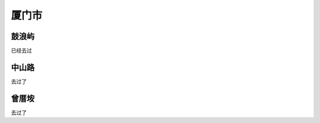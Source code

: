 厦门市
----------------------

鼓浪屿
>>>>>>>>>>>>>>>>>>>>>>>>
已经去过

中山路
>>>>>>>>>>>>>>>>>>>>>>
去过了

曾厝垵
>>>>>>>>>>>>>>>>>>>>>>>>>>
去过了